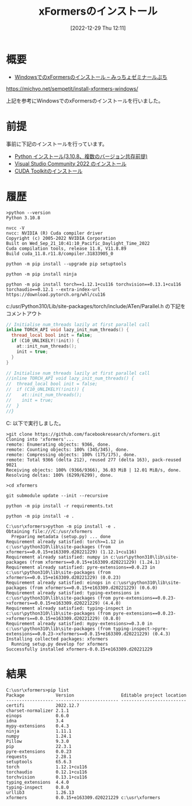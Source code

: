 #+BLOG: wurly-blog
#+POSTID: 206
#+ORG2BLOG:
#+DATE: [2022-12-29 Thu 12:11]
#+OPTIONS: toc:nil num:nil todo:nil pri:nil tags:nil ^:nil
#+CATEGORY: 
#+TAGS: 
#+DESCRIPTION:
#+TITLE: xFormersのインストール

* 概要

 - [[https://michyo.net/sempetit/install-xformers-windows/][WindowsでのxFormersのインストール – みっちょゼミナールぷち]]
https://michyo.net/sempetit/install-xformers-windows/

上記を参考にWindowsでのxFormersのインストールを行いました。

* 前提

事前に下記のインストールを行っています。

 - [[http://cha.la.coocan.jp/wp/?p=189][Python インストール(3.10.8、複数のバージョン共存前提)]]
 - [[http://cha.la.coocan.jp/wp/?p=197][Visual Studio Community 2022 のインストール]]
 - [[http://cha.la.coocan.jp/wp/?p=202][CUDA Toolkitのインストール]]

* 履歴

#+begin_src 
>python --version
Python 3.10.8

nvcc -V
nvcc: NVIDIA (R) Cuda compiler driver
Copyright (c) 2005-2022 NVIDIA Corporation
Built on Wed_Sep_21_10:41:10_Pacific_Daylight_Time_2022
Cuda compilation tools, release 11.8, V11.8.89
Build cuda_11.8.r11.8/compiler.31833905_0
#+end_src

#+begin_src 
python -m pip install --upgrade pip setuptools
#+end_src

#+begin_src 
python -m pip install ninja
#+end_src

#+begin_src
python -m pip install torch==1.12.1+cu116 torchvision==0.13.1+cu116 torchaudio==0.12.1 --extra-index-url https://download.pytorch.org/whl/cu116
#+end_src

c:/usr/Python310/Lib/site-packages/torch/include/ATen/Parallel.h の下記をコメントアウト

#+begin_src C
// Initialise num_threads lazily at first parallel call
inline TORCH_API void lazy_init_num_threads() {
  thread_local bool init = false;
  if (C10_UNLIKELY(!init)) {
    at::init_num_threads();
    init = true;
  }
}
#+end_src

#+begin_src C
// Initialise num_threads lazily at first parallel call
//inline TORCH_API void lazy_init_num_threads() {
//  thread_local bool init = false;
//  if (C10_UNLIKELY(!init)) {
//    at::init_num_threads();
//    init = true;
//  }
//}
#+end_src

C:\usr 以下で実行しました。

#+begin_src 
>git clone https://github.com/facebookresearch/xformers.git
Cloning into 'xformers'...
remote: Enumerating objects: 9366, done.
remote: Counting objects: 100% (345/345), done.
remote: Compressing objects: 100% (175/175), done.
remote: Total 9366 (delta 212), reused 277 (delta 163), pack-reused 9021
Receiving objects: 100% (9366/9366), 36.03 MiB | 12.01 MiB/s, done.
Resolving deltas: 100% (6299/6299), done.
#+end_src

#+begin_src 
>cd xformers
#+end_src

#+begin_src 
git submodule update --init --recursive
#+end_src

#+begin_src 
python -m pip install -r requirements.txt
#+end_src

#+begin_src 
python -m pip install -e .
#+end_src

#+begin_src 
C:\usr\xformers>python -m pip install -e .
Obtaining file:///C:/usr/xformers
  Preparing metadata (setup.py) ... done
Requirement already satisfied: torch>=1.12 in c:\usr\python310\lib\site-packages (from xformers==0.0.15+e163309.d20221229) (1.12.1+cu116)
Requirement already satisfied: numpy in c:\usr\python310\lib\site-packages (from xformers==0.0.15+e163309.d20221229) (1.24.1)
Requirement already satisfied: pyre-extensions==0.0.23 in c:\usr\python310\lib\site-packages (from xformers==0.0.15+e163309.d20221229) (0.0.23)
Requirement already satisfied: einops in c:\usr\python310\lib\site-packages (from xformers==0.0.15+e163309.d20221229) (0.6.0)
Requirement already satisfied: typing-extensions in c:\usr\python310\lib\site-packages (from pyre-extensions==0.0.23->xformers==0.0.15+e163309.d20221229) (4.4.0)
Requirement already satisfied: typing-inspect in c:\usr\python310\lib\site-packages (from pyre-extensions==0.0.23->xformers==0.0.15+e163309.d20221229) (0.8.0)
Requirement already satisfied: mypy-extensions>=0.3.0 in c:\usr\python310\lib\site-packages (from typing-inspect->pyre-extensions==0.0.23->xformers==0.0.15+e163309.d20221229) (0.4.3)
Installing collected packages: xformers
  Running setup.py develop for xformers
Successfully installed xformers-0.0.15+e163309.d20221229
#+end_src

* 結果

#+begin_src 
C:\usr\xformers>pip list
Package            Version                  Editable project location
------------------ ------------------------ -------------------------
certifi            2022.12.7
charset-normalizer 2.1.1
einops             0.6.0
idna               3.4
mypy-extensions    0.4.3
ninja              1.11.1
numpy              1.24.1
Pillow             9.3.0
pip                22.3.1
pyre-extensions    0.0.23
requests           2.28.1
setuptools         65.6.3
torch              1.12.1+cu116
torchaudio         0.12.1+cu116
torchvision        0.13.1+cu116
typing_extensions  4.4.0
typing-inspect     0.8.0
urllib3            1.26.13
xformers           0.0.15+e163309.d20221229 c:\usr\xformers
#+end_src
